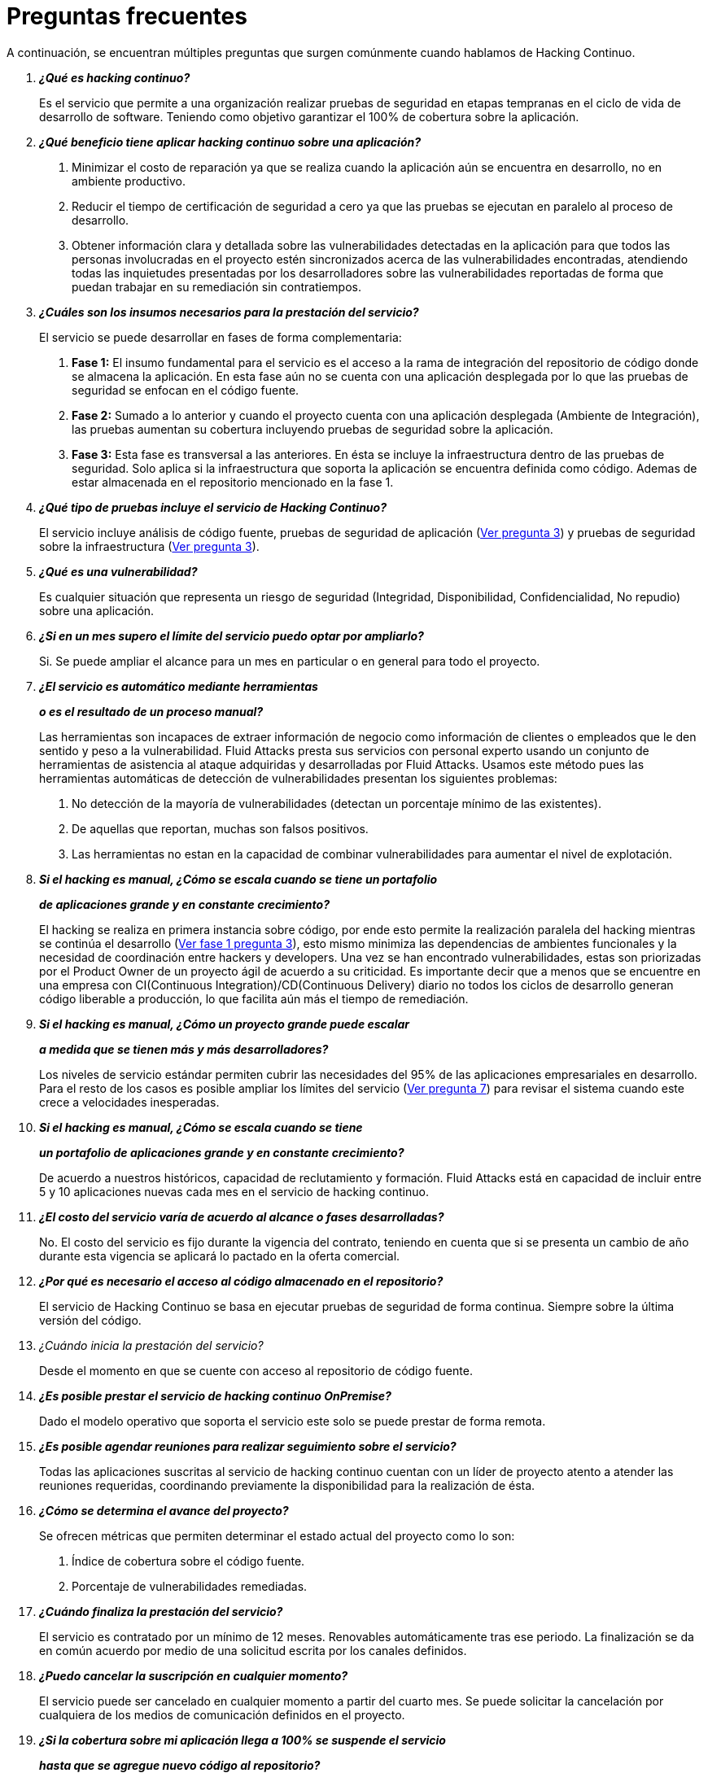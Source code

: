 :slug: servicios/faq/
:category: servicios
:description: El servicio de Hacking Continuo busca reportar todas las vulnerabilidades durante el ciclo de vida de desarrollo. En esta página presentamos una recopilación de preguntas y respuestas que ayudan a comprender el servicio de Hacking Continuo y cómo este puede beneficiar una organización.
:keywords: Fluid Attacks, Hacking Continuo, FAQ, Ethical Hacking, Servicios, Aplicación.
:translate: services/faq/

= Preguntas frecuentes

A continuación, se encuentran múltiples preguntas
que surgen comúnmente cuando hablamos de Hacking Continuo.

[qanda]
*¿Qué es hacking continuo?*::
 Es el servicio que permite a una organización
 realizar pruebas de seguridad en etapas tempranas
 en el ciclo de vida de desarrollo de software.
 Teniendo como objetivo garantizar el 100% de cobertura sobre la aplicación.

*¿Qué beneficio tiene aplicar hacking continuo sobre una aplicación?*::
 . Minimizar el costo de reparación
 ya que se realiza cuando la aplicación aún se encuentra en desarrollo,
 no en ambiente productivo.
 . Reducir el tiempo de certificación de seguridad a cero
 ya que las pruebas se ejecutan en paralelo al proceso de desarrollo.
 . Obtener información clara y detallada
 sobre las vulnerabilidades detectadas en la aplicación
 para que todos las personas involucradas en el proyecto
 estén sincronizados acerca de las vulnerabilidades encontradas,
 atendiendo todas las inquietudes presentadas por los desarrolladores
 sobre las vulnerabilidades reportadas
 de forma que puedan trabajar en su remediación sin contratiempos.

*¿Cuáles son los insumos necesarios para la prestación del servicio?*::
El servicio se puede desarrollar en fases de forma complementaria:
 . *Fase 1:*
 El insumo fundamental para el servicio es el acceso a la rama de integración
 del repositorio de código donde se almacena la aplicación.
 En esta fase aún no se cuenta con una aplicación desplegada
 por lo que las pruebas de seguridad se enfocan en el código fuente.
 . *Fase 2:*
 Sumado a lo anterior y cuando el proyecto
 cuenta con una aplicación desplegada (Ambiente de Integración),
 las pruebas aumentan su cobertura
 incluyendo pruebas de seguridad sobre la aplicación.
 . *Fase 3:*
 Esta fase es transversal a las anteriores.
 En ésta se incluye la infraestructura dentro de las pruebas de seguridad.
 Solo aplica si la infraestructura que soporta la aplicación
 se encuentra definida como código.
 Ademas de estar almacenada en el repositorio mencionado en la fase 1.

*¿Qué tipo de pruebas incluye el servicio de Hacking Continuo?*::
 El servicio incluye análisis de código fuente,
 pruebas de seguridad de aplicación (<<q3,Ver pregunta 3>>)
 y pruebas de seguridad sobre la infraestructura (<<q3,Ver pregunta 3>>).

*¿Qué es una vulnerabilidad?*::
 Es cualquier situación que representa un riesgo de seguridad
 (Integridad, Disponibilidad, Confidencialidad, No repudio)
 sobre una aplicación.

*¿Si en un mes supero el límite del servicio puedo optar por ampliarlo?*::
 Si. Se puede ampliar el alcance para un mes en particular
 o en general para todo el proyecto.

*¿El servicio es automático mediante herramientas*::
*o es el resultado de un proceso manual?*::
 Las herramientas son incapaces de extraer información de negocio
 como información de clientes o empleados
 que le den sentido y peso a la vulnerabilidad.
 +Fluid Attacks+ presta sus servicios con personal experto
 usando un conjunto de herramientas de asistencia al ataque
 adquiridas y desarrolladas por +Fluid Attacks+.
 Usamos este método pues las herramientas automáticas
 de detección de vulnerabilidades presentan los siguientes problemas:
 . No detección de la mayoría de vulnerabilidades
 (detectan un porcentaje mínimo de las existentes).
 . De aquellas que reportan, muchas son falsos positivos.
 . Las herramientas no estan en la capacidad de combinar vulnerabilidades
 para aumentar el nivel de explotación.

*Si el hacking es manual, ¿Cómo se escala cuando se tiene un portafolio*::
*de aplicaciones grande y en constante crecimiento?*::
 El hacking se realiza en primera instancia sobre código,
 por ende esto permite la realización paralela del hacking
 mientras se continúa el desarrollo (<<q3,Ver fase 1 pregunta 3>>),
 esto mismo minimiza las dependencias de ambientes funcionales
 y la necesidad de coordinación entre hackers y developers.
 Una vez se han encontrado vulnerabilidades,
 estas son priorizadas por el +Product Owner+
 de un proyecto ágil de acuerdo a su criticidad.
 Es importante decir que a menos que se encuentre en una empresa
 con +CI(Continuous Integration)+/+CD(Continuous Delivery)+ diario
 no todos los ciclos de desarrollo generan código liberable a producción,
 lo que facilita aún más el tiempo de remediación.

*Si el hacking es manual, ¿Cómo un proyecto grande puede escalar*::
*a medida que se tienen más y más desarrolladores?*::
 Los niveles de servicio estándar
 permiten cubrir las necesidades del +95%+
 de las aplicaciones empresariales en desarrollo.
 Para el resto de los casos
 es posible ampliar los límites del servicio (<<q7,Ver pregunta 7>>)
 para revisar el sistema cuando este crece a velocidades inesperadas.

*Si el hacking es manual, ¿Cómo se escala cuando se tiene*::
*un portafolio de aplicaciones grande y en constante crecimiento?*::
 De acuerdo a nuestros históricos, capacidad de reclutamiento y formación.
 +Fluid Attacks+ está en capacidad
 de incluir entre +5+ y +10+ aplicaciones nuevas
 cada mes en el servicio de hacking continuo.

*¿El costo del servicio varía de acuerdo al alcance o fases desarrolladas?*::
 No. El costo del servicio es fijo durante la vigencia del contrato,
 teniendo en cuenta que si se presenta un cambio de año
 durante esta vigencia se aplicará lo pactado en la oferta comercial.

*¿Por qué es necesario el acceso al código almacenado en el repositorio?*::
 El servicio de Hacking Continuo
 se basa en ejecutar pruebas de seguridad de forma continua.
 Siempre sobre la última versión del código.

¿Cuándo inicia la prestación del servicio?::
 Desde el momento en que se cuente con acceso al repositorio de código fuente.

*¿Es posible prestar el servicio de hacking continuo +OnPremise+?*::
 Dado el modelo operativo que soporta el servicio
 este solo se puede prestar de forma remota.

*¿Es posible agendar reuniones para realizar seguimiento sobre el servicio?*::
 Todas las aplicaciones suscritas al servicio de hacking continuo
 cuentan con un líder de proyecto
 atento a atender las reuniones requeridas,
 coordinando previamente la disponibilidad para la realización de ésta.

*¿Cómo se determina el avance del proyecto?*::
 Se ofrecen métricas que permiten determinar el estado actual
 del proyecto como lo son:
 . Índice de cobertura sobre el código fuente.
 . Porcentaje de vulnerabilidades remediadas.

*¿Cuándo finaliza la prestación del servicio?*::
 El servicio es contratado por un mínimo de 12 meses.
 Renovables automáticamente tras ese periodo.
 La finalización se da en común acuerdo
 por medio de una solicitud escrita por los canales definidos.

*¿Puedo cancelar la suscripción en cualquier momento?*::
 El servicio puede ser cancelado en cualquier momento a partir del cuarto mes.
 Se puede solicitar la cancelación
 por cualquiera de los medios de comunicación definidos en el proyecto.

*¿Si la cobertura sobre mi aplicación llega a 100% se suspende el servicio*::
*hasta que se agregue nuevo código al repositorio?*::
 No. Aunque se alcance una cobertura del 100%,
 realizamos múltiples verificaciones sobre el código ya revisado
 con el fin de descartar la presencia de falsos negativos.
 Incluyendo dentro de nuestras verificaciones
 las vulnerabilidades a componentes de terceros
 que van siendo publicadas día a día.

*¿Cómo se califica la criticidad técnica de una vulnerabilidad?*::
 Usamos el estándar internacional link:https://www.first.org/cvss/[CVSS]
 para obtener una calificación cuantitativa
 que va de +0+ a +10+, donde +0+ es la más baja y +10+ la más alta.

*¿Cómo obtengo información sobre las vulnerabilidades*::
*encontradas en mi aplicación?*::
 El servicio de Hacking Continuo
 cuenta con una plataforma de reporte e interacción
 llamada link:../../../productos/integrates/[Integrates].
 Así todos los actores de la cadena de valor de un proyecto
 tienen acceso al detalle de las vulnerabilidades
 reportadas por +Fluid Attacks+ en la prestación del servicio.

*¿Qué tipo de informes son generados durante la prestación del servicio?*::
 Desde link:../../../productos/integrates/#generar-informes-tecnicos[Integrates]
 es posible generar un informe técnico en formato Excel
 y otro en PDF disponibles durante toda la ejecución del proyecto.
 También se puede generar un informe ejecutivo
 tipo presentación en formato PDF una vez se finaliza el proyecto.

*¿Qué pasa luego de que Fluid Attacks reporta una vulnerabilidad?*::
 Una vez se reporta la vulnerabilidad el objetivo es que esta sea solucionada.
 Para esto los desarrolladores
 cuentan con acceso a link:../../../productos/integrates/[Integrates],
 permitiendo obtener de primera mano la información,
 aplicando las correcciones necesarias
 para remover las vulnerabilidades de la aplicación.

*¿Cómo se entera Fluid Attacks que una vulnerabilidad está remediada?*::
 A través de link:../../../productos/integrates/[Integrates]
 cualquier usuario con acceso al proyecto podrá solicitar
 la revisión de las vulnerabilidades corregidas.
 Una vez se solicita, recibimos una notificación que incluye un comentario
 sobre la solución aplicada,
 realizamos la verificación de cierre
 confirmando la efectividad de la solución,
 procediendo a notificar a todo el equipo del proyecto
 sobre los resultados de la verificación
 a través de correo electrónico.

*¿Cuántas verificaciones de cierre están incluidas en el servicio?*::
 El servicio cuenta con verificaciones de cierre ilimitadas.

*¿Por qué debo anunciar el cierre de una vulnerabilidad si +Fluid Attacks+*::
*tiene acceso al repositorio de código?*::
 Uno de los objetivos del servicio de Hacking Continuo
 en conjunto con link:../../../productos/integrates/[Integrates]
 es mantener una comunicación clara y fluida
 entre todos los actores del proyecto.
 Al dar aviso sobre la remediación de una vulnerabilidad
 se está informando no solo a +Fluid Attacks+
 sino a todo el equipo del proyecto.

*¿Qué pasa si considero que algo no es una vulnerabilidad?*::
Dentro de link:../../../productos/integrates/[Integrates]
contamos con una sección de comentarios
donde se podrá dar a conocer las razones
por las cuales considera que no es una vulnerabilidad.
Allí +Fluid Attacks+ y los demás integrantes del proyecto
podremos establecer un diálogo
que nos lleve a determinar la validez de una vulnerabilidad.

*¿Todas las vulnerabilidades reportadas deben ser remediadas?*::
 La remediación de una vulnerabilidad es una decisión
 que queda a discreción del cliente.
 En link:../../../productos/integrates/[Integrates]
 se cuenta con la opción de tratamiento
 donde se define si la vulnerabilidad va a ser remediada
 o asumida por el cliente.

*¿En caso de asumir una vulnerabilidad, se excluye de los informes*::
*de link:../../../productos/integrates/[Integrates]?*::
 Dentro de los informes se encuentra
 el tratamiento definido para las vulnerabilidades.
 Teniendo esto en cuenta esto las vulnerabilidades asumidas
 permanecen en los informes con la aclaración sobre su tratamiento.

*¿Si la aplicación está almacenada en múltiples repositorios*::
*pueden ser revisados todos?*::
 Es posible realizar la verificación de múltiples repositorios
 con la única condición de que se hace sobre la misma rama en cada uno de ellos.
 Si se define que la rama sobre la que se ejecutarán las pruebas es QA
 esta misma rama debe estar presente
 en todos los repositorios incluidos dentro del servicio.

*¿Si ya tengo código desarrollado hace tiempo es posible usar el servicio?*::
 Si es posible. En este escenario se tienen dos opciones:

 . Se realiza un +Health Check+
 en el que se revisa todo el código existente hasta la fecha.
 Posteriormente se continúa con la ejecución normal del servicio
 con los alcances definidos (<<q11, ver pregunta 11>>).
 Esta opción aplica mejor sobre aplicaciones que se encuentran en desarrollo.

 . Comenzar la suscripción con los límites estándar (<<q10,Ver pregunta 10>>)
 donde mensualmente iremos aumentando la cobertura hasta alcanzar el +100%+.
 Esta opción aplica mejor para aplicaciones
 donde no se está desarrollando constantemente.

*¿Los repositorios deben estar en un sistema de control*::
*de versiones específico?*::
 El servicio de Hacking Continuo se basa en desarrollos
 que usan +GIT+ como control de versiones.
 De esta forma se hace necesario el uso de este sistema
 para la correcta prestación del servicio.

*¿Fluid Attacks guarda la información de las vulnerabilidades encontradas?*::
 La información se almacena únicamente durante la prestación del servicio.
 Una vez finalizado el servicio se conserva la información por 7 días hábiles
 tras los cuales es borrada
 de todos los sistemas de información de +Fluid Attacks+.

*¿El servicio de Hacking Continuo requiere algún tipo*::
*de metodología de desarrollo?*::
 No. El servicio de Hacking Continuo
 es independiente a la metodología de desarrollo utilizada por el cliente.
 Los resultados entregados por el servicio
 se convierten en un insumo en la planeación de los ciclos de desarrollo.
 Por lo tanto no es impedimento para continuar con los desarrollos.

*Fluid Attacks realiza demostraciones en teleconferencia de forma periódica?*::
*¿Cuál es el procedimiento para programarlo?*::
 Si, hacemos demostraciones frecuentemente.
 Para tal fin solo debe indicarnos los emails de los asistentes
 y +3+ opciones de horario de +1+ hora de duración,
 con esto enviaremos la invitación
 en los horarios de nuestra conveniencia.

*El desarrollo de la prueba en el modelo continuo*::
*depente del tipo de repositorio donde tengo el código?*::
 ​No, el cliente puede usar el repositorio que estime conveniente.
 +Fluid Attacks+ solo requiere ingreso a la rama de integración
 y a su respectivo ambiente.​

*Se pierden los derechos patrimoniales*::
*si Fluid Attacks revisa el código fuente?*::
 No, el permitir revisar una creación u obra como lo es un código a un tercero​
​ no le da ningún derecho sobre la misma.​

*Fluid Attacks cuenta con alguna herramienta que permita automatizar*::
*las pruebas de cierre de las vulnerabilidades encontradas?*::
 Si, +Fluid Attacks+ cuenta con link:../../productos/asserts/[Asserts],
 un motor que permite automatizar​ verificaciones de seguridad
 una vez éstas han sido encontradas en una fase exploratoria.
 link:../../productos/asserts/[Asserts]
 opera directamente en el +JOB+ de integración continua
 y tiene la capacidad de romper el +build+ enviado por el programador
 en caso de incumplir requisitos de seguridad.
 link:../../productos/asserts/[Asserts] corre en cualquier plataformas de integración continua
 que soporten dockers como +JOB+, por ejemplo: +VSTS+, +GitLab+, +Jenkins+.
​
*El Hacking Continuo está enfocado únicamente sobre el código fuente?*::
*Es posible incluir la infraestructura asociada a la aplicación?
 +Fluid Attacks+ ha evolucionado el modelo de Hacking Continuo
 y ahora se puede incluir dentro del Target of Evaluation (+TOE+)
 ​​los puertos y las entradas​ de la aplicación.
 De hecho, en esta evolución, se puede suscribir una infraestructura tecnológica
 (puertos) o una aplicación bajo el modelo de Hacking Continuo.

*Donde corre Integrates?*::
 La plataforma link:../../productos/integrates/[Integrates] corre en la nube​.

*Fluid Attacks gestiona las credenciales de acceso a Integrates?*::
 No, usamos el concepto de autenticación federada,
 es decir, que tanto +Google+ como +Azure+ (+Microsoft 360+)​
 ​son quienes en realidad hace la validación de tus credenciales.​

*Es posible activar doble token de autenticación?*::
 Si es posible, de hecho, lo sugerimos para aumentar el nivel de seguridad
 de tu credenciales y así evitar accesos no autorizados
 a tu información por parte de un tercero.
 Esta característica se habilita desde +Gmail+ o +Azure+ según sea tu caso.​

*Que procedimiento tiene Fluid Attacks para desatrasar la revisión*::
*del código ya existente antes de iniciar la prueba?*::
 +Fluid Attacks+ recomienda que tanto el desarrollo de la aplicación
 como las pruebas de seguridad comiencen al mismo tiempo.
 Sin embargo, esto no siempre ocurre así.
 Para ello, tenemos una actividad llamada link:../../../en/services/continuous-hacking/#healthcheck[+HealthCheck+]
 que permite poner al día (desatrazar)​ las inspecciones de seguridad
 cuando el desarrollo ha comenzado con anterioridad.
